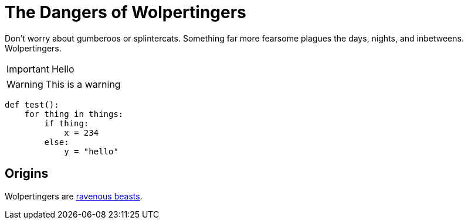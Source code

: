 = The Dangers of Wolpertingers
:url-wolpertinger: https://en.wikipedia.org/wiki/Wolpertinger
:source-language: Python
:source-highlighter: highlight.js

Don't worry about [blue]#gumberoos# or splintercats.
Something far more fearsome [red]#plagues# the days, nights, and inbetweens.
Wolpertingers.

IMPORTANT: Hello

WARNING: This is a warning

[source]
----
def test():
    for thing in things:
        if thing:
            x = 234
        else:
            y = "hello"
----

== Origins

Wolpertingers are {url-wolpertinger}[ravenous beasts].